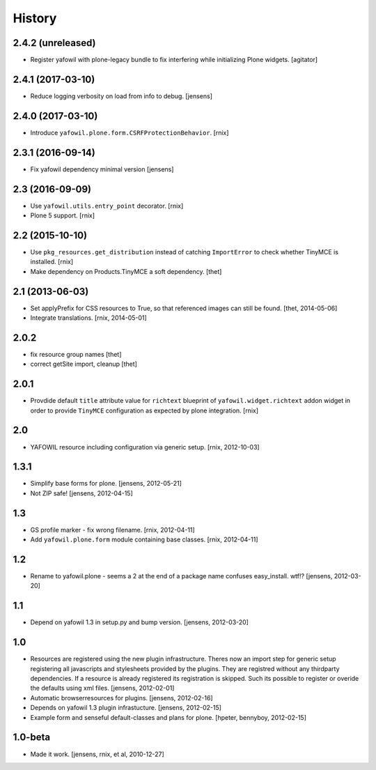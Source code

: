 
History
=======

2.4.2 (unreleased)
------------------

- Register yafowil with plone-legacy bundle to fix interfering while initializing Plone widgets.
  [agitator]


2.4.1 (2017-03-10)
------------------

- Reduce logging verbosity on load from info to debug.
  [jensens]


2.4.0 (2017-03-10)
------------------

- Introduce ``yafowil.plone.form.CSRFProtectionBehavior``.
  [rnix]


2.3.1 (2016-09-14)
------------------

- Fix yafowil dependency minimal version
  [jensens]


2.3 (2016-09-09)
----------------

- Use ``yafowil.utils.entry_point`` decorator.
  [rnix]

- Plone 5 support.
  [rnix]


2.2 (2015-10-10)
----------------

- Use ``pkg_resources.get_distribution`` instead of catching ``ImportError``
  to check whether TinyMCE is installed.
  [rnix]

- Make dependency on Products.TinyMCE a soft dependency.
  [thet]


2.1 (2013-06-03)
----------------

- Set applyPrefix for CSS resources to True, so that referenced images can
  still be found.
  [thet, 2014-05-06]

- Integrate translations.
  [rnix, 2014-05-01]


2.0.2
-----

- fix resource group names
  [thet]

- correct getSite import, cleanup
  [thet]

2.0.1
-----

- Provdide default ``title`` attribute value for ``richtext`` blueprint of
  ``yafowil.widget.richtext`` addon widget in order to provide ``TinyMCE``
  configuration as expected by plone integration.
  [rnix]

2.0
---

- YAFOWIL resource including configuration via generic setup.
  [rnix, 2012-10-03]

1.3.1
-----

- Simplify base forms for plone.
  [jensens, 2012-05-21]

- Not ZIP safe!
  [jensens, 2012-04-15]

1.3
---

- GS profile marker - fix wrong filename.
  [rnix, 2012-04-11]

- Add ``yafowil.plone.form`` module containing base classes.
  [rnix, 2012-04-11]


1.2
---

- Rename to yafowil.plone - seems a 2 at the end of a package name confuses
  easy_install. wtf!?
  [jensens, 2012-03-20]


1.1
---

- Depend on yafowil 1.3 in setup.py and bump version.
  [jensens, 2012-03-20]


1.0
---

- Resources are registered using the new plugin infrastructure.
  Theres now an import step for generic setup registering all javascripts and
  stylesheets provided by the plugins. They are registred without any
  thirdparty dependencies. If a resource is already registered its registration
  is skipped. Such its possible to register or overide the defaults using xml
  files.
  [jensens, 2012-02-01]

- Automatic browserresources for plugins.
  [jensens, 2012-02-16]

- Depends on yafowil 1.3 plugin infrastucture.
  [jensens, 2012-02-15]

- Example form and senseful default-classes and plans for plone.
  [hpeter, bennyboy, 2012-02-15]


1.0-beta
--------

- Made it work.
  [jensens, rnix, et al, 2010-12-27]
